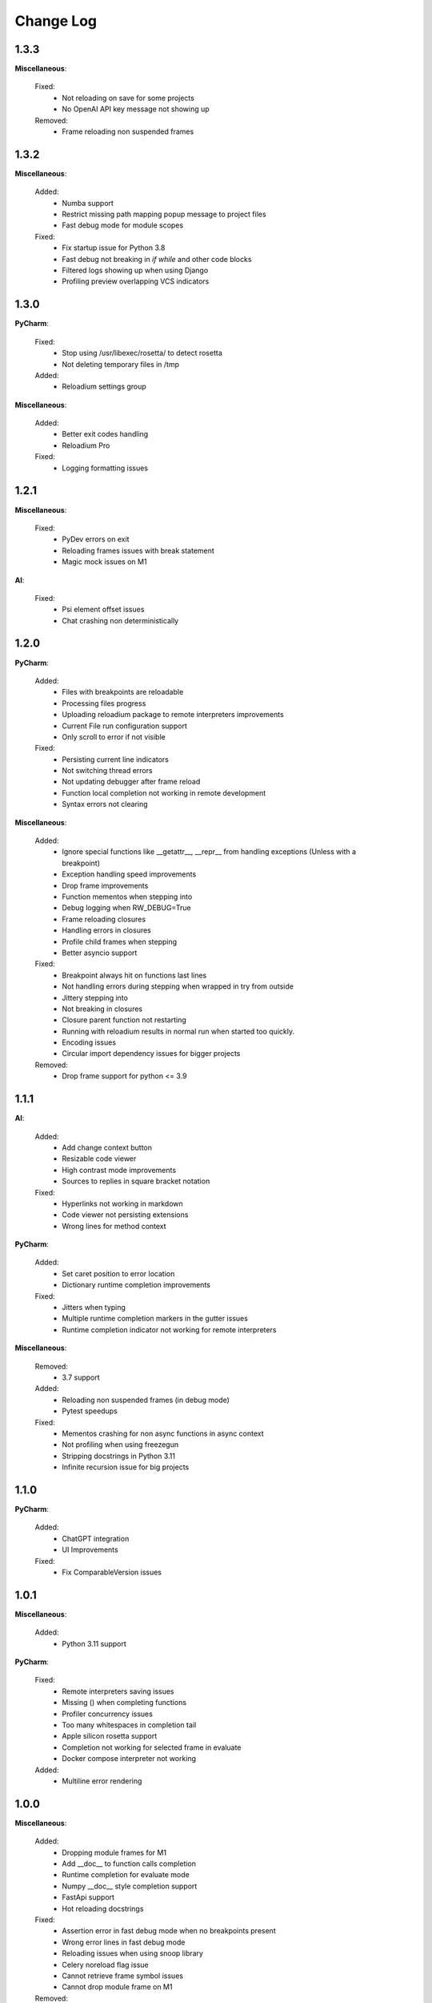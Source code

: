Change Log
##########


1.3.3
-------

**Miscellaneous**:
    
  Fixed:
    * Not reloading on save for some projects
    * No OpenAI API key message not showing up
    
  Removed:
    * Frame reloading non suspended frames
    
1.3.2
-------

**Miscellaneous**:
    
  Added:
    * Numba support
    * Restrict missing path mapping popup message to project files
    * Fast debug mode for module scopes
    
  Fixed:
    * Fix startup issue for Python 3.8
    * Fast debug not breaking in `if` `while` and other code blocks
    * Filtered logs showing up when using Django
    * Profiling preview overlapping VCS indicators
    
1.3.0
-------

**PyCharm**:
    
  Fixed:
    * Stop using /usr/libexec/rosetta/ to detect rosetta
    * Not deleting temporary files in /tmp
    
  Added:
    * Reloadium settings group
    
**Miscellaneous**:
    
  Added:
    * Better exit codes handling
    * Reloadium Pro
    
  Fixed:
    * Logging formatting issues
    
1.2.1
-------

**Miscellaneous**:
    
  Fixed:
    * PyDev errors on exit
    * Reloading frames issues with break statement
    * Magic mock issues on M1
    
**AI**:
    
  Fixed:
    * Psi element offset issues
    * Chat crashing non deterministically
    
1.2.0
-------

**PyCharm**:
    
  Added:
    * Files with breakpoints are reloadable
    * Processing files progress
    * Uploading reloadium package to remote interpreters improvements
    * Current File run configuration support
    * Only scroll to error if not visible
    
  Fixed:
    * Persisting current line indicators
    * Not switching thread errors
    * Not updating debugger after frame reload
    * Function local completion not working in remote development
    * Syntax errors not clearing
    
**Miscellaneous**:
    
  Added:
    * Ignore special functions like __getattr__, __repr__ from handling exceptions (Unless with a breakpoint)
    * Exception handling speed improvements
    * Drop frame improvements
    * Function mementos when stepping into
    * Debug logging when RW_DEBUG=True
    * Frame reloading closures
    * Handling errors in closures
    * Profile child frames when stepping
    * Better asyncio support
    
  Fixed:
    * Breakpoint always hit on functions last lines
    * Not handling errors during stepping when wrapped in try from outside
    * Jittery stepping into
    * Not breaking in closures
    * Closure parent function not restarting
    * Running with reloadium results in normal run when started too quickly.
    * Encoding issues
    * Circular import dependency issues for bigger projects
    
  Removed:
    * Drop frame support for python <= 3.9
    
1.1.1
-------

**AI**:
    
  Added:
    * Add change context button
    * Resizable code viewer
    * High contrast mode improvements
    * Sources to replies in square bracket notation
    
  Fixed:
    * Hyperlinks not working in markdown
    * Code viewer not persisting extensions
    * Wrong lines for method context
    
**PyCharm**:
    
  Added:
    * Set caret position to error location
    * Dictionary runtime completion improvements
    
  Fixed:
    * Jitters when typing
    * Multiple runtime completion markers in the gutter issues
    * Runtime completion indicator not working for remote interpreters
    
**Miscellaneous**:
    
  Removed:
    * 3.7 support
    
  Added:
    * Reloading non suspended frames (in debug mode)
    * Pytest speedups
    
  Fixed:
    * Mementos crashing for non async functions in async context
    * Not profiling when using freezegun
    * Stripping docstrings in Python 3.11
    * Infinite recursion issue for big projects
    
1.1.0
-------

**PyCharm**:
    
  Added:
    * ChatGPT integration
    * UI Improvements
    
  Fixed:
    * Fix ComparableVersion issues
    
1.0.1
-------

**Miscellaneous**:
    
  Added:
    * Python 3.11 support
    
**PyCharm**:
    
  Fixed:
    * Remote interpreters saving issues
    * Missing () when completing functions
    * Profiler concurrency issues
    * Too many whitespaces in completion tail
    * Apple silicon rosetta support
    * Completion not working for selected frame in evaluate
    * Docker compose interpreter not working
    
  Added:
    * Multiline error rendering
    
1.0.0
-------

**Miscellaneous**:
    
  Added:
    * Dropping module frames for M1
    * Add __doc__ to function calls completion
    * Runtime completion for evaluate mode
    * Numpy __doc__ style completion support
    * FastApi support
    * Hot reloading docstrings
    
  Fixed:
    * Assertion error in fast debug mode when no breakpoints present
    * Wrong error lines in fast debug mode
    * Reloading issues when using snoop library
    * Celery noreload flag issue
    * Cannot retrieve frame symbol issues
    * Cannot drop module frame on M1
    
  Removed:
    * Telemetry, sentry opt out
    
**PyCharm**:
    
  Fixed:
    * Completion issues when not suspended
    * Slow action on EDT issues
    
  Added:
    * Completion in run mode
    
0.9.6
-------

**Miscellaneous**:
    
  Fixed:
    * No reload decorator in function and module frames issues
    
  Added:
    * Fast debug
    * Async mementos support
    
**PyCharm**:
    
  Added:
    * Always collect memory info option
    * New UI support
    * Multithreaded frame errors support 
    * Runtime completion
    * Remote development automatic package upload
    * Centering editor on errors
    
  Fixed:
    * Frame progress not showing on first slow line
    * Null pointer exception when dropping frames
    
0.9.5
-------

**Miscellaneous**:
    
  Added:
    * Restarting non top frames
    
  Fixed:
    * Not restarting frame on related files changes
    
**PyCharm**:
    
  Fixed:
    * Crashing on None profiler
    * Error message and highlighter not disappearing
    * Execution highlighter not disappearing
    
  Added:
    * Tooltip for profiler preview renderer
    
0.9.4
-------

**Miscellaneous**:
    
  Fixed:
    * Dropping multiple frames after frame restarting issues
    * Reloading flask views
    
  Added:
    * Async generators support
    
**PyCharm**:
    
  Fixed:
    * Jittery frame dropping visualisation
    
0.9.3
-------

**PyCharm**:
    
  Fixed:
    * Error handling preferences issues
    * M2 Chip issues
    * Debugger in suspend mode after fixing an error
    * Marking reloadable frames if non reloadable between
    
0.9.2
-------

**Miscellaneous**:
    
  Added:
    * Handle adding and modifying dataclass class variables
    * Make RW_DEBUG work in prod
    
  Fixed:
    * Flask-sqlalchemy issues
    
**PyCharm**:
    
  Added:
    * Error message on missing path mappings
    * Profiling formatting improvements
    * Collecting both memory and time information at the same time
    * Profiling values folding
    * Profiling color map frame scope
    * Set as default buttons to quick config page
    * Profiling cumulate type
    * Highlighting reloadable frames in the call stack
    * Add drop frame action (pop, reset frame)
    * Hot reloading unhandled exceptions without breakpoint
    
  Fixed:
    * Profiling sampling issue (blank values for 100ms lines)
    * Detecting M1 issues
    
0.9.1
-------

**Miscellaneous**:
    
  Changed:
    * Incompatible system message
    
**PyCharm**:
    
  Fixed:
    * M1 installation compatibility issues
    * Non ascii paths issues on save
    * Not cleaning profile information
    
0.9.0
-------

**PyCharm**:
    
  Added:
    * Quick config
    * Memory line profiler
    
  Fixed:
    * Detecting rosetta
    * System PYTHONPATH not persisting issue
    
**Miscellaneous**:
    
  Fixed:
    * Future imports and docstring issue
    * Missing docstrings
    * Non ascii paths issues
    * Remote interpreter issues in 2022.2.3
    
0.8.8
-------

**Miscellaneous**:
    
  Fixed:
    * Empty working directory issues
    
0.8.7
-------

**Miscellaneous**:
    
  Fixed:
    * Fix adding from import items issue
    * Fix windows multiprocessing bugs
    
**PyCharm**:
    
  Added:
    * Easier downgrading
    
  Removed:
    * Package autoupdater
    
  Fixed:
    * Confusing RELOADIUMPATH message when no files are watched
    * Remote interpreter issues for new PyCharm versions
    * View pane null pointer exception
    
0.8.6
-------

**Miscellaneous**:
    
  Fixed:
    * Encoding issues
    * Import threading issues
    * Multiprocessing issues
    * Double popup issue on FrameError
    
  Added:
    * Multiprocessing extension
    * Manual reload file command
    * Symlinks and mounted directories support
    
**PyCharm**:
    
  Added:
    * Reloadable files highlighting
    * Manual reload action
    
  Fixed:
    * Too many open files issue
    
0.8.5
-------

**Miscellaneous**:
    
  Added:
    * Support for no_reload decorator for frame reloads
    * Profiling optimisations
    * PyTest extension
    * Disabling telemetry
    * Disabling error reporting
    * RELOADIUMIGNORE env variable
    * M1 support
    * Profiling optimisations
    
  Fixed:
    * cached_property issues
    * Moving function closures
    * Moving non instantiated closures
    
  Removed:
    * Win32 support
    
**PyCharm**:
    
  Fixed:
    * Freeze on update
    
  Added:
    * Docker compose support
    * Docker support
    
0.8.4
-------

**Miscellaneous**:
    
  Changed:
    * Add mypyc optimisations
    
  Added:
    * Support async methods
    * Nested closures support
    
  Removed:
    * Python 3.6 support
    
0.8.3
-------

**Miscellaneous**:
    
  Changed:
    * More defensive reloading
    
  Added:
    * Reloading closures
    * Before and after reload hooks
    * Accepting (re-raising) handled exceptions
    * Profiling modules
    
  Fixed:
    * Not resolving templates for Flask
    * Errors not highlighted when reloading module frames
    * Syntax errors not highlighted
    * Pickling issues
    * Watching paths with dots
    
**PyCharm**:
    
  Added:
    * Rendering exception messages
    
0.8.2
-------

**Miscellaneous**:
    
  Fixed:
    * Frame progress stopping after handled exceptions
    * Startup error when running without utf-8 encoding
    * Fixing errors mode for handled exceptions
    * Mocked functions errors
    * Intercepting flask errors
    * Reference issues for enums
    * Dataclass attributes updating issues
    * Debugger speedups
    
  Added:
    * Handle profiling closures
    * VsCode compatibility
    
**PyCharm**:
    
  Added:
    * More colormaps choices
    
  Changed:
    * Move Timing Details button below Annotate with git blame
    * Make debugger speedups enabled by default
    
  Fixed:
    * Disappearing frame progress for very slow lines
    
0.8.1
-------

**Miscellaneous**:
    
  Fixed:
    * Pydash icompatibility
    * --help not working
    * Morphing object types
    * Hanging on reload issues
    
  Added:
    * Handle django model fields
    * Graphene extension
    
**PyCharmPlugin**:
    
  Fixed:
    * Error highlighter not working for closures
    * Multithreaded frame reload issues
    
  Added:
    * Highlighting updated objects
    * Preferences
    * Frame progress rendering
    * Profiling current function
    
0.8.0
-------

**Miscellaneous**:
    
  Fixed:
    * Reloading decorated methods by objects
    * Adding methods bugs
    * Fixing module errors while in function frame bugs
    * Hangs on startup error in debug mode
    * Python <= 3.8 compatiblity issues
    * Python 3.10 compatibility issues
    * Frame restart pointer recovering bugs
    
  Added:
    * Handle reloading main module without guard, while loop as entrypoint
    
  Changed:
    * Optimise threads
    
**PyCharmPlugin**:
    
  Added:
    * First run dialog
    * First debug dialog
    * Events, commands
    * Error highlighter
    * First user error dialog
    * Fixing frame error dialog
    * Remote interpreters improvements
    * Handling remote path mappings
    
0.7.8
-------

**Miscellaneous**:
    
  Fixed:
    * Index not ready errors
    * Optimise import time
    * Modifying decorated class methods bugs
    * Comprehensions bugs
    * Python 3.10 compatibility bugs
    * Reloading nested classes
    * Windows compatibility bugs (django not rolling back db on user error)
    
  Changed:
    * Make debugger speedups disabled by default (does not work in some cases)
    
  Added:
    * Handle user errors feature (let users fix errors that occured durring debugging).
    * Adding and editing enums
    
0.7.7
-------

**Miscellaneous**:
    
  Added:
    * About Reloadium button
    
  Fixed:
    * Older IDE versions compatiblity
    * Patching methods bugs
    * Adding classes bugs
    * Patching tuples bugs
    
**User Experience**:
    
  Added:
    * Modifing not loaded files msg
    
0.7.6
-------

**Miscellaneous**:
    
  Fixed:
    * Updating methods issues under run (non debug)
    
0.7.5
-------

**Miscellaneous**:
    
  Added:
    * RELOADIUMPATH working for files
    * Settings
    * Reloadium menu group
    
  Fixed:
    * Reloading current function with decorators bug
    * Remote interpreters issues
    * Breakpoint not hit when no files are watching
    
**User Experience**:
    
  Added:
    * Warning when editing current function during runtime (not debug)
    * Message that user reload errors can be fixed
    
**Django**:
    
  Fixed:
    * Fixing errors during current function not rolling back session properly
    
**Flask**:
    
  Fixed:
    * Editing template files not reloading page for Flask
    
0.7.3
-------

**Miscellaneous**:
    
  Added:
    * Print warning when no files are watched
    * Print watched paths on start
    
  Fixed:
    * Tuples reloading when not changed bug
    
0.7.2
-------

**Miscellaneous**:
    
  Added:
    * Older mac os systems compatibility
    * Bundle library into the plugin
    * PyGame plugin
    * No reload decorators
    * No reload decorators validation
    
  Changed:
    * Bump library version
    * Move cache to dot directory
    
  Fixed:
    * Context popup actions EDT errors
    * Flask request object update issues
    * Python 3.6 compatibility issues
    
0.7.1
-------

**Miscellaneous**:
    
  Fixed:
    * Older IDE version compatibility
    * Persisting old package versions
    
  Added:
    * Windows 32bit support
    * Handling not supported python versions
    
**Code Quality**:
    
  Added:
    * More tests
    
  Changed:
    * Wheels handling refactor
    
0.7.0
-------

**Miscellaneous**:
    
  Added:
    * Conda compatibility
    * PipEnv compatibility
    * Poetry compatibility
    * Old pip version compatibility
    
  Fixed:
    * EDT errors for context actions
    
**Code quality**:
    
  Added:
    * Unit tests, integration tests
    * General refactor
    
0.6.5
-------

**Miscellaneous**:
    
  Fixed:
    * Null pointer exception when sdk is not set
    * Error when setting run from context menu but not exists in configuration list
    
  Removed:
    * Shortcuts mapping
    
0.6.4
-------

**Miscellaneous**:
    
  Fixed:
    * Update popup
    * Context group action running wrong configuration
    * NotNull parameter exception when there are no packages
    
0.6.3
-------

**Miscellaneous**:
    
  Fixed:
    * Pip compatibility issues for linux
    * EDT errors
    * Reloadium buttons not starting process occasionally
    * General stability
    
  Added:
    * Remote interpreters support
    * Speed optimizations
    * Older versions compatibility
    